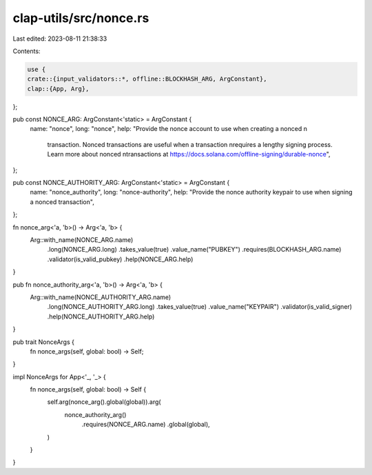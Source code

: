 clap-utils/src/nonce.rs
=======================

Last edited: 2023-08-11 21:38:33

Contents:

.. code-block:: rs

    use {
    crate::{input_validators::*, offline::BLOCKHASH_ARG, ArgConstant},
    clap::{App, Arg},
};

pub const NONCE_ARG: ArgConstant<'static> = ArgConstant {
    name: "nonce",
    long: "nonce",
    help: "Provide the nonce account to use when creating a nonced \n\
           transaction. Nonced transactions are useful when a transaction \n\
           requires a lengthy signing process. Learn more about nonced \n\
           transactions at https://docs.solana.com/offline-signing/durable-nonce",
};

pub const NONCE_AUTHORITY_ARG: ArgConstant<'static> = ArgConstant {
    name: "nonce_authority",
    long: "nonce-authority",
    help: "Provide the nonce authority keypair to use when signing a nonced transaction",
};

fn nonce_arg<'a, 'b>() -> Arg<'a, 'b> {
    Arg::with_name(NONCE_ARG.name)
        .long(NONCE_ARG.long)
        .takes_value(true)
        .value_name("PUBKEY")
        .requires(BLOCKHASH_ARG.name)
        .validator(is_valid_pubkey)
        .help(NONCE_ARG.help)
}

pub fn nonce_authority_arg<'a, 'b>() -> Arg<'a, 'b> {
    Arg::with_name(NONCE_AUTHORITY_ARG.name)
        .long(NONCE_AUTHORITY_ARG.long)
        .takes_value(true)
        .value_name("KEYPAIR")
        .validator(is_valid_signer)
        .help(NONCE_AUTHORITY_ARG.help)
}

pub trait NonceArgs {
    fn nonce_args(self, global: bool) -> Self;
}

impl NonceArgs for App<'_, '_> {
    fn nonce_args(self, global: bool) -> Self {
        self.arg(nonce_arg().global(global)).arg(
            nonce_authority_arg()
                .requires(NONCE_ARG.name)
                .global(global),
        )
    }
}


